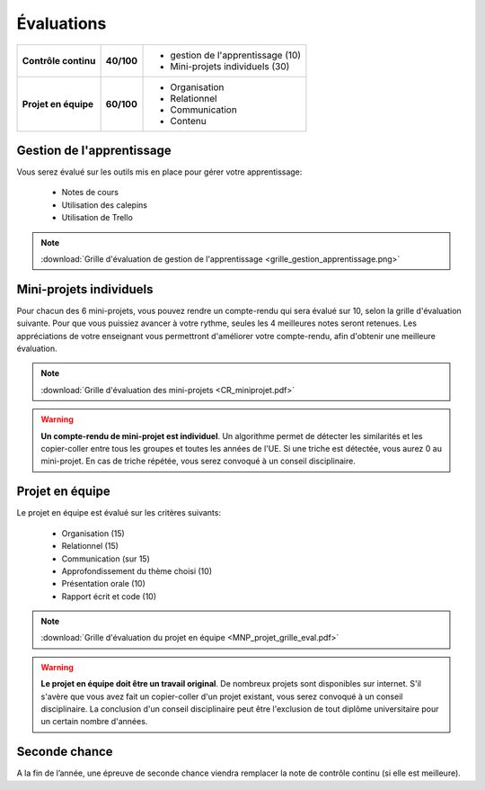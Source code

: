 Évaluations
===========

+----------------------+------------+---------------------------------------+
| **Contrôle continu** | **40/100** | - gestion de l'apprentissage (10)     |
|                      |            | - Mini-projets individuels (30)       |
+----------------------+------------+---------------------------------------+
| **Projet en équipe** | **60/100** | - Organisation                        |
|                      |            | - Relationnel                         |
|                      |            | - Communication                       |
|                      |            | - Contenu                             |
+----------------------+------------+---------------------------------------+

Gestion de l'apprentissage
--------------------------
Vous serez évalué sur les outils mis en place pour gérer votre apprentissage:

    - Notes de cours
    - Utilisation des calepins
    - Utilisation de Trello

.. note::

    :download:`Grille d'évaluation de gestion de l'apprentissage <grille_gestion_apprentissage.png>`


Mini-projets individuels
------------------------
Pour chacun des 6 mini-projets, vous pouvez rendre un compte-rendu qui sera évalué sur 10, selon la grille d'évaluation suivante.
Pour que vous puissiez avancer à votre rythme, seules les 4 meilleures notes seront retenues. Les appréciations de votre
enseignant vous permettront d'améliorer votre compte-rendu, afin d'obtenir une meilleure évaluation.

.. note::

    :download:`Grille d'évaluation des mini-projets <CR_miniprojet.pdf>`

.. warning::

    **Un compte-rendu de mini-projet est individuel**. Un algorithme permet
    de détecter les similarités et les copier-coller entre tous les groupes et
    toutes les années de l'UE. Si une triche est détectée, vous aurez 0 au
    mini-projet. En cas de triche répétée, vous serez convoqué à un conseil disciplinaire.

Projet en équipe
----------------
Le projet en équipe est évalué sur les critères suivants:

    - Organisation (15)
    - Relationnel (15)
    - Communication (sur 15)
    - Approfondissement du thème choisi (10)
    - Présentation orale (10)
    - Rapport écrit et code (10)

.. note::

    :download:`Grille d'évaluation du projet en équipe <MNP_projet_grille_eval.pdf>`

.. warning::

    **Le projet en équipe doit être un travail original**. De nombreux projets sont disponibles sur internet.
    S'il s'avère que vous avez fait un copier-coller d'un projet existant, vous serez convoqué à un conseil disciplinaire.
    La conclusion d'un conseil disciplinaire peut être l'exclusion de tout diplôme universitaire pour un certain nombre d'années.

Seconde chance
--------------
A la fin de l’année, une épreuve de seconde chance
viendra remplacer la note de contrôle continu (si elle est meilleure).
